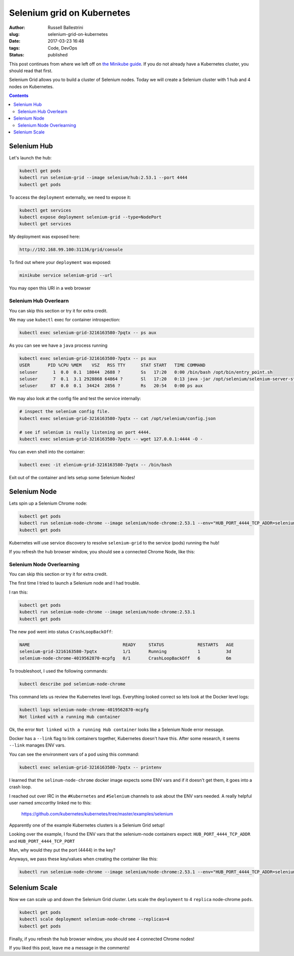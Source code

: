 Selenium grid on Kubernetes
################################################################

:author: Russell Ballestrini
:slug: selenium-grid-on-kubernetes
:date: 2017-03-23 16:48
:tags: Code, DevOps
:status: published

This post continues from where we left off on 
`the Minikube guide </minikube/>`_. 
If you do not already have a Kubernetes cluster, you should read that first.

Selenium Grid allows you to build a cluster of Selenium nodes.
Today we will create a Selenium cluster with 1 hub and 4 nodes on Kubernetes.

.. contents::

Selenium Hub
===============

Let's launch the hub:

.. code-block:: bash

 kubectl get pods
 kubectl run selenium-grid --image selenium/hub:2.53.1 --port 4444
 kubectl get pods

To access the ``deployment`` externally, we need to expose it:

.. code-block:: bash

 kubectl get services
 kubectl expose deployment selenium-grid --type=NodePort
 kubectl get services

My deployment was exposed here:

.. code-block:: bash

 http://192.168.99.100:31136/grid/console

To find out where your ``deployment`` was exposed:

.. code-block:: bash

 minikube service selenium-grid --url

You may open this URI in a web browser

Selenium Hub Overlearn
--------------------------------

You can skip this section or try it for extra credit.

We may use ``kubectl`` exec for container introspection:

.. code-block:: bash

 kubectl exec selenium-grid-3216163580-7pqtx -- ps aux

As you can see we have a ``java`` process running

.. code-block:: bash

 kubectl exec selenium-grid-3216163580-7pqtx -- ps aux
 USER       PID %CPU %MEM    VSZ   RSS TTY      STAT START   TIME COMMAND
 seluser      1  0.0  0.1  18044  2688 ?        Ss   17:20   0:00 /bin/bash /opt/bin/entry_point.sh
 seluser      7  0.1  3.1 2928868 64864 ?       Sl   17:20   0:13 java -jar /opt/selenium/selenium-server-standalone.jar -role hub -hubConfig /opt/selenium/config.json
 seluser     87  0.0  0.1  34424  2856 ?        Rs   20:54   0:00 ps aux 

We may also look at the config file and test the service internally:

.. code-block:: bash

 # inspect the selenium config file.
 kubectl exec selenium-grid-3216163580-7pqtx -- cat /opt/selenium/config.json

 # see if selenium is really listening on port 4444.
 kubectl exec selenium-grid-3216163580-7pqtx -- wget 127.0.0.1:4444 -O -
 
You can even shell into the container:

.. code-block:: bash

 kubectl exec -it elenium-grid-3216163580-7pqtx -- /bin/bash

Exit out of the container and lets setup some Selenium Nodes!



Selenium Node
==============

Lets spin up a Selenium Chrome node:

.. code-block:: bash

 kubectl get pods
 kubectl run selenium-node-chrome --image selenium/node-chrome:2.53.1 --env="HUB_PORT_4444_TCP_ADDR=selenium-grid" --env="HUB_PORT_4444_TCP_PORT=4444"
 kubectl get pods

Kubernetes will use service discovery to resolve ``selenium-grid`` to the service (pods) running the hub!

If you refresh the hub browser window, you should see a connected Chrome Node, like this:

.. image:: /uploads/2017/selenium-grid-on-kubernetes.png
   :width: 500
   
Selenium Node Overlearning
----------------------------------

You can skip this section or try it for extra credit.

The first time I tried to launch a Selenium node and I had trouble.

I ran this:

.. code-block:: bash

 kubectl get pods
 kubectl run selenium-node-chrome --image selenium/node-chrome:2.53.1
 kubectl get pods

The new ``pod`` went into status ``CrashLoopBackOff``:

.. code-block:: bash

 NAME                                    READY     STATUS             RESTARTS   AGE
 selenium-grid-3216163580-7pqtx          1/1       Running            1          3d
 selenium-node-chrome-4019562870-mcpfg   0/1       CrashLoopBackOff   6          6m

To troubleshoot, I used the following commands: 

.. code-block:: bash

 kubectl describe pod selenium-node-chrome

This command lets us review the Kubernetes level logs.
Everything looked correct so lets look at the Docker level logs:

.. code-block:: bash
 
 kubectl logs selenium-node-chrome-4019562870-mcpfg
 Not linked with a running Hub container

Ok, the error ``Not linked with a running Hub container`` looks like a Selenium Node error message.

Docker has a ``--link`` flag to link containers together, Kubernetes doesn't have this.
After some research, it seems ``--link`` manages ENV vars.

You can see the environment vars of a ``pod`` using this command:

.. code-block:: bash

 kubectl exec selenium-grid-3216163580-7pqtx -- printenv

I learned that the ``selinum-node-chrome`` docker image expects some ENV vars and if it doesn't get them, it goes into a crash loop.

I reached out over IRC in the ``#Kubernetes`` and ``#Selenium`` channels to ask about the ENV vars needed.
A really helpful user named `smccarthy` linked me to this:

 https://github.com/kubernetes/kubernetes/tree/master/examples/selenium

Apparently one of the example Kubernetes clusters is a Selenium Grid setup!

Looking over the example, I found the ENV vars that the selenium-node containers expect: ``HUB_PORT_4444_TCP_ADDR`` and ``HUB_PORT_4444_TCP_PORT``

Man, why would they put the port (4444) in the key?

Anyways, we pass these key/values when creating the container like this:

.. code-block:: bash

 kubectl run selenium-node-chrome --image selenium/node-chrome:2.53.1 --env="HUB_PORT_4444_TCP_ADDR=selenium-grid" --env="HUB_PORT_4444_TCP_PORT=4444"



Selenium Scale
==============

Now we can scale up and down the Selenium Grid cluster. Lets scale the ``deployment`` to 4 ``replica`` node-chrome ``pods``.

.. code-block:: bash

 kubectl get pods
 kubectl scale deployment selenium-node-chrome --replicas=4
 kubectl get pods

Finally, if you refresh the hub browser window, you should see 4 connected Chrome nodes!

.. image:: /uploads/2017/selenium-grid-on-kubernetes-scaled.png
   :width: 500

If you liked this post, leave me a message in the comments!

